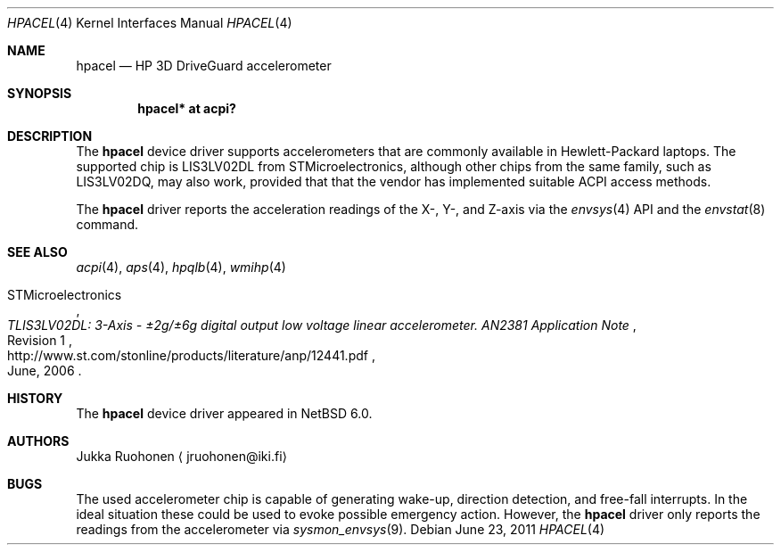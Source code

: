 .\" $NetBSD
.\"
.\" Copyright (c) 2011 Jukka Ruohonen <jruohonen@iki.fi>
.\" All rights reserved.
.\"
.\" Redistribution and use in source and binary forms, with or without
.\" modification, are permitted provided that the following conditions
.\" are met:
.\" 1. Redistributions of source code must retain the above copyright
.\"    notice, this list of conditions and the following disclaimer.
.\" 2. Neither the name of the author nor the names of any
.\"    contributors may be used to endorse or promote products derived
.\"    from this software without specific prior written permission.
.\"
.\" THIS SOFTWARE IS PROVIDED BY THE AUTHOR AND CONTRIBUTORS
.\" ``AS IS'' AND ANY EXPRESS OR IMPLIED WARRANTIES, INCLUDING, BUT NOT LIMITED
.\" TO, THE IMPLIED WARRANTIES OF MERCHANTABILITY AND FITNESS FOR A PARTICULAR
.\" PURPOSE ARE DISCLAIMED.  IN NO EVENT SHALL THE FOUNDATION OR CONTRIBUTORS
.\" BE LIABLE FOR ANY DIRECT, INDIRECT, INCIDENTAL, SPECIAL, EXEMPLARY, OR
.\" CONSEQUENTIAL DAMAGES (INCLUDING, BUT NOT LIMITED TO, PROCUREMENT OF
.\" SUBSTITUTE GOODS OR SERVICES; LOSS OF USE, DATA, OR PROFITS; OR BUSINESS
.\" INTERRUPTION) HOWEVER CAUSED AND ON ANY THEORY OF LIABILITY, WHETHER IN
.\" CONTRACT, STRICT LIABILITY, OR TORT (INCLUDING NEGLIGENCE OR OTHERWISE)
.\" ARISING IN ANY WAY OUT OF THE USE OF THIS SOFTWARE, EVEN IF ADVISED OF THE
.\" POSSIBILITY OF SUCH DAMAGE.
.\"
.Dd June 23, 2011
.Dt HPACEL 4
.Os
.Sh NAME
.Nm hpacel
.Nd HP 3D DriveGuard accelerometer
.Sh SYNOPSIS
.Cd "hpacel* at acpi?"
.Sh DESCRIPTION
The
.Nm
device driver supports accelerometers that are
commonly available in Hewlett-Packard laptops.
The supported chip is
.Dv LIS3LV02DL
from STMicroelectronics, although other chips from the same family, such as
.Dv LIS3LV02DQ ,
may also work, provided that that the vendor has implemented suitable
.Dv ACPI
access methods.
.Pp
The
.Nm
driver reports the acceleration readings of the X-, Y-, and Z-axis
via the
.Xr envsys 4
.Tn API
and the
.Xr envstat 8
command.
.Sh SEE ALSO
.Xr acpi 4 ,
.Xr aps 4 ,
.Xr hpqlb 4 ,
.Xr wmihp 4
.Rs
.%A STMicroelectronics
.%T "TLIS3LV02DL: 3-Axis - \*(Pm\* 2g/\*(Pm\* 6g digital output \
low voltage linear accelerometer. AN2381 Application Note"
.%N Revision 1
.%D June, 2006
.%U http://www.st.com/stonline/products/literature/anp/12441.pdf
.Re
.Sh HISTORY
The
.Nm
device driver appeared in
.Nx 6.0 .
.Sh AUTHORS
.An Jukka Ruohonen
.Aq jruohonen@iki.fi
.Sh BUGS
The used accelerometer chip is capable of generating wake-up,
direction detection, and free-fall interrupts.
In the ideal situation these could be used to evoke possible emergency action.
However, the
.Nm
driver only reports the readings from the accelerometer via
.Xr sysmon_envsys 9 .

